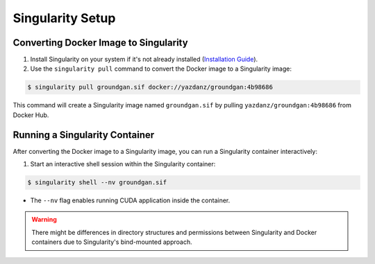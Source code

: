 Singularity Setup
~~~~~~~~~~~~~~~~~

Converting Docker Image to Singularity
^^^^^^^^^^^^^^^^^^^^^^^^^^^^^^^^^^^^^^
1. Install Singularity on your system if it's not already installed (`Installation Guide <https://docs.sylabs.io/guides/3.0/user-guide/installation.html/>`_).

2. Use the ``singularity pull`` command to convert the Docker image to a Singularity image:

.. code-block:: console

   $ singularity pull groundgan.sif docker://yazdanz/groundgan:4b98686

This command will create a Singularity image named ``groundgan.sif`` by pulling ``yazdanz/groundgan:4b98686`` from Docker Hub.

Running a Singularity Container
^^^^^^^^^^^^^^^^^^^^^^^^^^^^^^^

After converting the Docker image to a Singularity image, you can run a Singularity container interactively:

1. Start an interactive shell session within the Singularity container:

.. code-block:: console

   $ singularity shell --nv groundgan.sif

* The ``--nv`` flag enables running CUDA application inside the container.

.. warning::
    There might be differences in directory structures and permissions between Singularity and Docker containers due to Singularity's bind-mounted approach.

